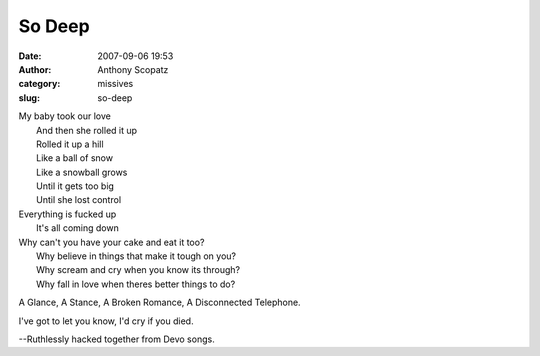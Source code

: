 So Deep
#######
:date: 2007-09-06 19:53
:author: Anthony Scopatz
:category: missives
:slug: so-deep

| My baby took our love
|  And then she rolled it up
|  Rolled it up a hill
|  Like a ball of snow
|  Like a snowball grows
|  Until it gets too big
|  Until she lost control

| Everything is fucked up
|  It's all coming down

| Why can't you have your cake and eat it too?
|  Why believe in things that make it tough on you?
|  Why scream and cry when you know its through?
|  Why fall in love when theres better things to do?

A Glance, A Stance, A Broken Romance, A Disconnected Telephone.

I've got to let you know, I'd cry if you died.

--Ruthlessly hacked together from Devo songs.
